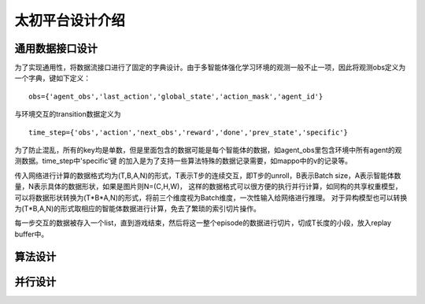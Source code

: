太初平台设计介绍
==============

通用数据接口设计
--------
为了实现通用性，将数据流接口进行了固定的字典设计。由于多智能体强化学习环境的观测一般不止一项，因此将观测obs定义为一个字典，键如下定义：

::

    obs={'agent_obs','last_action','global_state','action_mask','agent_id'}

与环境交互的transition数据定义为

::

    time_step={'obs','action','next_obs','reward','done','prev_state','specific'}

为了防止混乱，所有的key均是单数，但是里面包含的数据可能是每个智能体的数据，如agent_obs里包含环境中所有agent的观测数据。time_step中'specific'键
的加入是为了支持一些算法特殊的数据记录需要，如mappo中的v的记录等。

传入网络进行计算的数据格式均为(T,B,A,N)的形式，T表示T步的连续交互，即T步的unroll，B表示Batch size，A表示智能体数量，N表示具体的数据形状，如果是图片则N=(C,H,W)，
这样的数据格式可以很方便的执行并行计算，如同构的共享权重模型，可以将数据形状转换为(T*B*A,N)的形式，将前三个维度视为Batch维度，一次性输入给网络进行推理。
对于异构模型也可以转换为(T*B,A,N)的形式取相应的智能体数据进行计算，免去了繁琐的索引切片操作。

每一步交互的数据被存入一个list，直到游戏结束，然后将这一整个episode的数据进行切片，切成T长度的小段，放入replay buffer中。

算法设计
--------


并行设计
--------




